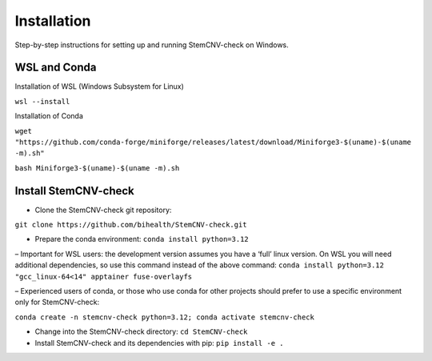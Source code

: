 Installation
============

Step-by-step instructions for setting up and running StemCNV-check on Windows. 

WSL and Conda 
-------------------------------
Installation of WSL (Windows Subsystem for Linux)  

``wsl --install``

Installation of Conda

``wget "https://github.com/conda-forge/miniforge/releases/latest/download/Miniforge3-$(uname)-$(uname -m).sh"``
    
``bash Miniforge3-$(uname)-$(uname -m).sh``



Install StemCNV-check
-------------------------------

• Clone the StemCNV-check git repository:

``git clone https://github.com/bihealth/StemCNV-check.git``

• Prepare the conda environment: ``conda install python=3.12``

– Important for WSL users: the development version assumes you have a ‘full’ linux version. 
On WSL you will need additional dependencies, so use this command instead of the above command:
``conda install python=3.12 "gcc_linux-64<14" apptainer fuse-overlayfs``

– Experienced users of conda, or those who use conda for other projects should prefer to use a specific
environment only for StemCNV-check:

``conda create -n stemcnv-check python=3.12; conda activate stemcnv-check``

• Change into the StemCNV-check directory: ``cd StemCNV-check``

• Install StemCNV-check and its dependencies with pip: ``pip install -e .``




